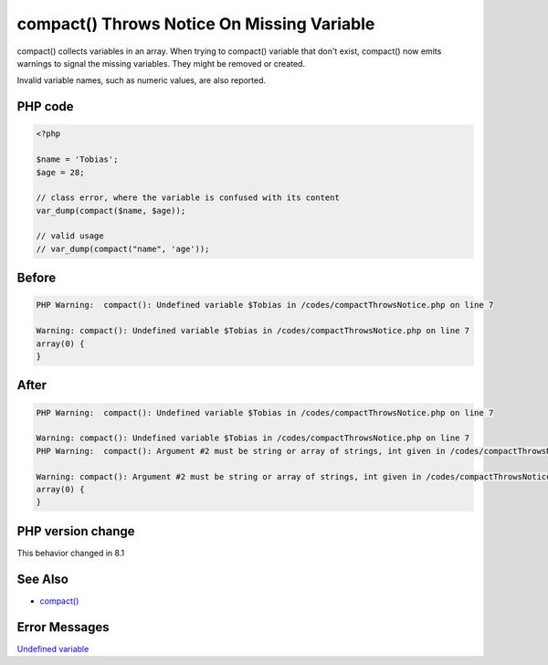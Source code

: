 .. _`compact()-throws-notice-on-missing-variable`:

compact() Throws Notice On Missing Variable
===========================================
compact() collects variables in an array. When trying to compact() variable that don't exist, compact() now emits warnings to signal the missing variables. They might be removed or created.



Invalid variable names, such as numeric values, are also reported.



PHP code
________
.. code-block:: php

   <?php
   
   $name = 'Tobias';
   $age = 28;
   
   // class error, where the variable is confused with its content
   var_dump(compact($name, $age));
   
   // valid usage
   // var_dump(compact("name", 'age'));
   
   

Before
______
.. code-block:: output

   PHP Warning:  compact(): Undefined variable $Tobias in /codes/compactThrowsNotice.php on line 7
   
   Warning: compact(): Undefined variable $Tobias in /codes/compactThrowsNotice.php on line 7
   array(0) {
   }
   

After
______
.. code-block:: output

   PHP Warning:  compact(): Undefined variable $Tobias in /codes/compactThrowsNotice.php on line 7
   
   Warning: compact(): Undefined variable $Tobias in /codes/compactThrowsNotice.php on line 7
   PHP Warning:  compact(): Argument #2 must be string or array of strings, int given in /codes/compactThrowsNotice.php on line 7
   
   Warning: compact(): Argument #2 must be string or array of strings, int given in /codes/compactThrowsNotice.php on line 7
   array(0) {
   }
   


PHP version change
__________________
This behavior changed in 8.1


See Also
________

* `compact() <https://www.php.net/manual/en/function.compact.php>`_


Error Messages
______________

`Undefined variable <https://php-errors.readthedocs.io/en/latest/messages/undefined-variable.html>`_



